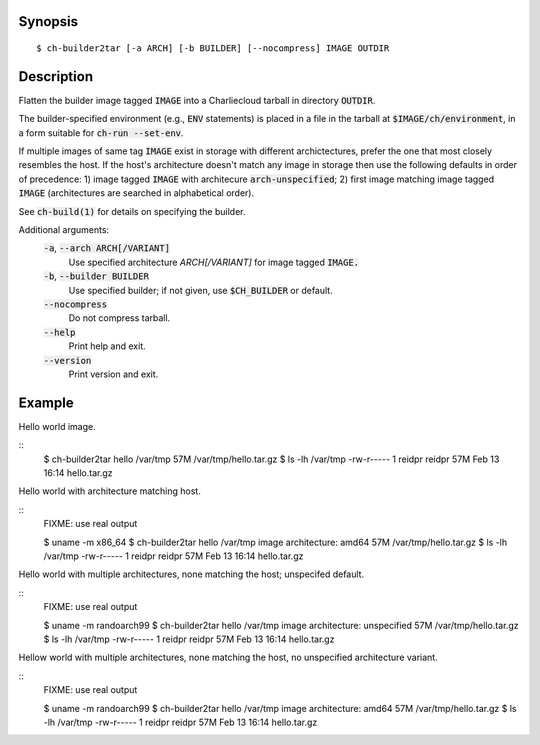 Synopsis
========

::

  $ ch-builder2tar [-a ARCH] [-b BUILDER] [--nocompress] IMAGE OUTDIR

Description
===========

Flatten the builder image tagged :code:`IMAGE` into a Charliecloud tarball in
directory :code:`OUTDIR`.

The builder-specified environment (e.g., :code:`ENV` statements) is placed in
a file in the tarball at :code:`$IMAGE/ch/environment`, in a form suitable for
:code:`ch-run --set-env`.

If multiple images of same tag :code:`IMAGE` exist in storage with different
archictectures, prefer the one that most closely resembles the host. If the
host's architecture doesn't match any image in storage then use the following
defaults in order of precedence: 1) image tagged :code:`IMAGE` with architecure
:code:`arch-unspecified`; 2) first image matching image tagged :code:`IMAGE`
(architectures are searched in alphabetical order).

See :code:`ch-build(1)` for details on specifying the builder.

Additional arguments:
  :code:`-a`, :code:`--arch ARCH[/VARIANT]`
    Use specified architecture `ARCH[/VARIANT]` for image tagged :code:`IMAGE.`

  :code:`-b`, :code:`--builder BUILDER`
    Use specified builder; if not given, use :code:`$CH_BUILDER` or default.

  :code:`--nocompress`
    Do not compress tarball.

  :code:`--help`
    Print help and exit.

  :code:`--version`
    Print version and exit.

Example
=======

Hello world image.

::
  $ ch-builder2tar hello /var/tmp
  57M /var/tmp/hello.tar.gz
  $ ls -lh /var/tmp
  -rw-r-----  1 reidpr reidpr  57M Feb 13 16:14 hello.tar.gz

Hello world with architecture matching host.

::
  FIXME: use real output

  $ uname -m
  x86_64
  $ ch-builder2tar hello /var/tmp
  image architecture: amd64
  57M /var/tmp/hello.tar.gz
  $ ls -lh /var/tmp
  -rw-r-----  1 reidpr reidpr  57M Feb 13 16:14 hello.tar.gz

Hello world with multiple architectures, none matching the host; unspecifed
default.

::
  FIXME: use real output

  $ uname -m
  randoarch99
  $ ch-builder2tar hello /var/tmp
  image architecture: unspecified
  57M /var/tmp/hello.tar.gz
  $ ls -lh /var/tmp
  -rw-r-----  1 reidpr reidpr  57M Feb 13 16:14 hello.tar.gz

Hellow world with multiple architectures, none matching the host, no
unspecified architecture variant.

::
  FIXME: use real output

  $ uname -m
  randoarch99
  $ ch-builder2tar hello /var/tmp
  image architecture: amd64
  57M /var/tmp/hello.tar.gz
  $ ls -lh /var/tmp
  -rw-r-----  1 reidpr reidpr  57M Feb 13 16:14 hello.tar.gz
